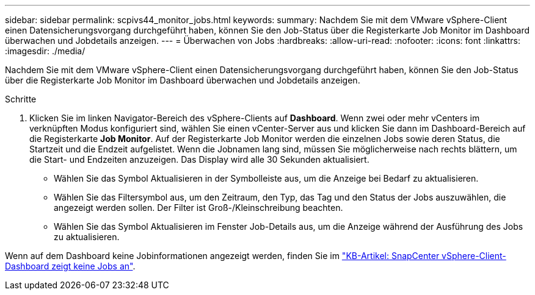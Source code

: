 ---
sidebar: sidebar 
permalink: scpivs44_monitor_jobs.html 
keywords:  
summary: Nachdem Sie mit dem VMware vSphere-Client einen Datensicherungsvorgang durchgeführt haben, können Sie den Job-Status über die Registerkarte Job Monitor im Dashboard überwachen und Jobdetails anzeigen. 
---
= Überwachen von Jobs
:hardbreaks:
:allow-uri-read: 
:nofooter: 
:icons: font
:linkattrs: 
:imagesdir: ./media/


[role="lead"]
Nachdem Sie mit dem VMware vSphere-Client einen Datensicherungsvorgang durchgeführt haben, können Sie den Job-Status über die Registerkarte Job Monitor im Dashboard überwachen und Jobdetails anzeigen.

.Schritte
. Klicken Sie im linken Navigator-Bereich des vSphere-Clients auf *Dashboard*. Wenn zwei oder mehr vCenters im verknüpften Modus konfiguriert sind, wählen Sie einen vCenter-Server aus und klicken Sie dann im Dashboard-Bereich auf die Registerkarte *Job Monitor*. Auf der Registerkarte Job Monitor werden die einzelnen Jobs sowie deren Status, die Startzeit und die Endzeit aufgelistet. Wenn die Jobnamen lang sind, müssen Sie möglicherweise nach rechts blättern, um die Start- und Endzeiten anzuzeigen. Das Display wird alle 30 Sekunden aktualisiert.
+
** Wählen Sie das Symbol Aktualisieren in der Symbolleiste aus, um die Anzeige bei Bedarf zu aktualisieren.
** Wählen Sie das Filtersymbol aus, um den Zeitraum, den Typ, das Tag und den Status der Jobs auszuwählen, die angezeigt werden sollen. Der Filter ist Groß-/Kleinschreibung beachten.
** Wählen Sie das Symbol Aktualisieren im Fenster Job-Details aus, um die Anzeige während der Ausführung des Jobs zu aktualisieren.




Wenn auf dem Dashboard keine Jobinformationen angezeigt werden, finden Sie im https://kb.netapp.com/Advice_and_Troubleshooting/Data_Protection_and_Security/SnapCenter/SnapCenter_vSphere_web_client_dashboard_does_not_display_jobs["KB-Artikel: SnapCenter vSphere-Client-Dashboard zeigt keine Jobs an"^].
